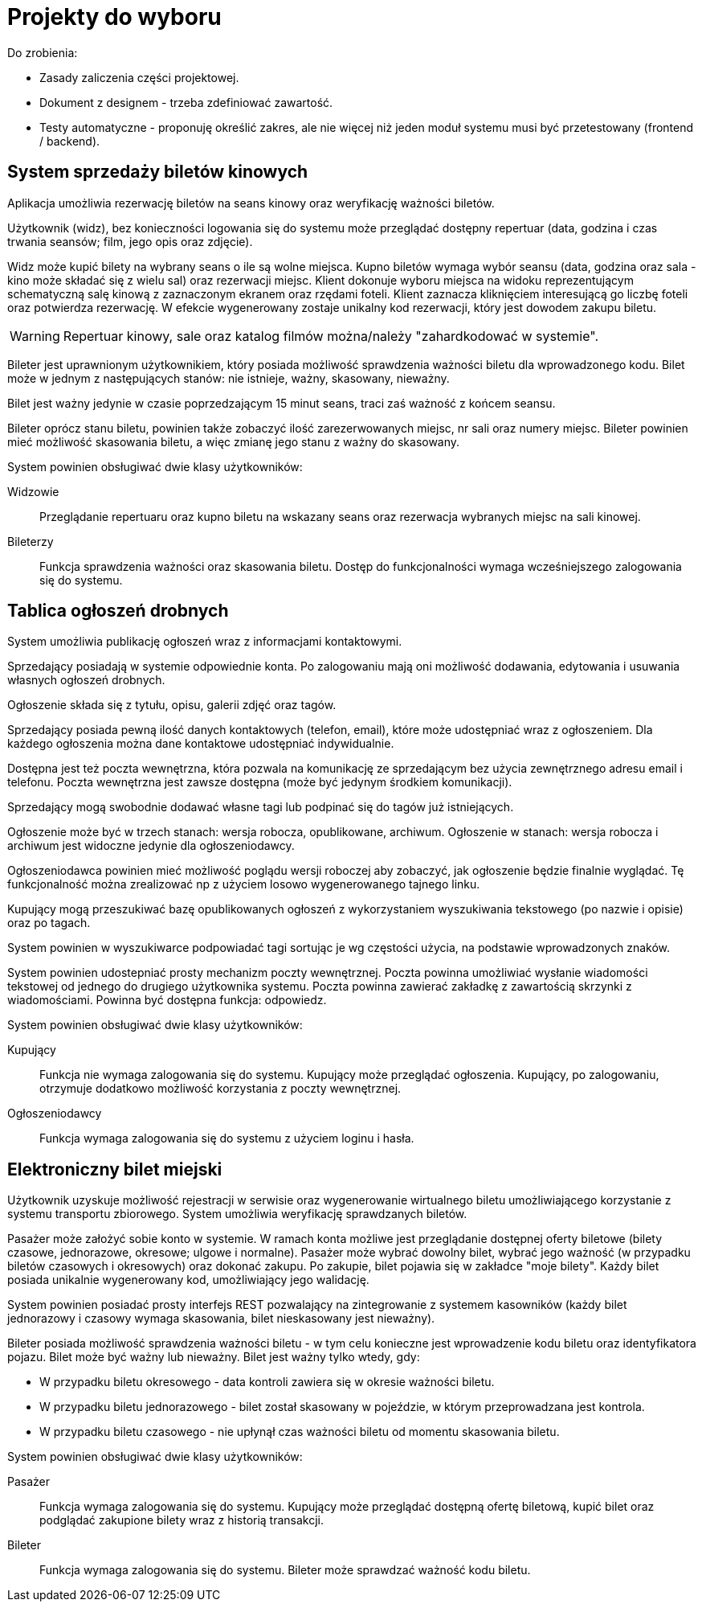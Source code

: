 = Projekty do wyboru

Do zrobienia:

* Zasady zaliczenia części projektowej.
* Dokument z designem - trzeba zdefiniować zawartość.
* Testy automatyczne - proponuję określić zakres, ale nie więcej niż jeden moduł systemu musi być przetestowany (frontend / backend).

== System sprzedaży biletów kinowych
Aplikacja umożliwia rezerwację biletów na seans kinowy oraz weryfikację ważności biletów.

Użytkownik (widz), bez konieczności logowania się do systemu może przeglądać dostępny repertuar (data, godzina i czas trwania seansów; film, jego opis oraz zdjęcie).

Widz może kupić bilety na wybrany seans o ile są wolne miejsca.
Kupno biletów wymaga wybór seansu (data, godzina oraz sala - kino może składać się z wielu sal) oraz rezerwacji miejsc.
Klient dokonuje wyboru miejsca na widoku reprezentującym schematyczną salę kinową z zaznaczonym ekranem oraz rzędami foteli.
Klient zaznacza kliknięciem interesującą go liczbę foteli oraz potwierdza rezerwację.
W efekcie wygenerowany zostaje unikalny kod rezerwacji, który jest dowodem zakupu biletu.

WARNING: Repertuar kinowy, sale oraz katalog filmów można/należy "zahardkodować w systemie".

Bileter jest uprawnionym użytkownikiem, który posiada możliwość sprawdzenia ważności biletu dla wprowadzonego kodu.
Bilet może w jednym z następujących stanów: nie istnieje, ważny, skasowany, nieważny.

Bilet jest ważny jedynie w czasie poprzedzającym 15 minut seans, traci zaś ważność z końcem seansu.

Bileter oprócz stanu biletu, powinien także zobaczyć ilość zarezerwowanych miejsc, nr sali oraz numery miejsc.
Bileter powinien mieć możliwość skasowania biletu, a więc zmianę jego stanu z ważny do skasowany.

System powinien obsługiwać dwie klasy użytkowników:

Widzowie:: Przeglądanie repertuaru oraz kupno biletu na wskazany seans oraz rezerwacja wybranych miejsc na sali kinowej.
Bileterzy:: Funkcja sprawdzenia ważności oraz skasowania biletu. Dostęp do funkcjonalności wymaga wcześniejszego zalogowania się do systemu.

== Tablica ogłoszeń drobnych
System umożliwia publikację ogłoszeń wraz z informacjami kontaktowymi.

Sprzedający posiadają w systemie odpowiednie konta.
Po zalogowaniu mają oni możliwość dodawania, edytowania i usuwania własnych ogłoszeń drobnych.

Ogłoszenie składa się z tytułu, opisu, galerii zdjęć oraz tagów.

Sprzedający posiada pewną ilość danych kontaktowych (telefon, email), które może udostępniać wraz z ogłoszeniem.
Dla każdego ogłoszenia można dane kontaktowe udostępniać indywidualnie.

Dostępna jest też poczta wewnętrzna, która pozwala na komunikację ze sprzedającym bez użycia zewnętrznego adresu email i telefonu.
Poczta wewnętrzna jest zawsze dostępna (może być jedynym środkiem komunikacji).

Sprzedający mogą swobodnie dodawać własne tagi lub podpinać się do tagów już istniejących.

Ogłoszenie może być w trzech stanach: wersja robocza, opublikowane, archiwum.
Ogłoszenie w stanach: wersja robocza i archiwum jest widoczne jedynie dla ogłoszeniodawcy.

Ogłoszeniodawca powinien mieć możliwość poglądu wersji roboczej aby zobaczyć, jak ogłoszenie będzie finalnie wyglądać.
Tę funkcjonalność można zrealizować np z użyciem losowo wygenerowanego tajnego linku.

Kupujący mogą przeszukiwać bazę opublikowanych ogłoszeń z wykorzystaniem wyszukiwania tekstowego (po nazwie i opisie) oraz po tagach.

System powinien w wyszukiwarce podpowiadać tagi sortując je wg częstości użycia, na podstawie wprowadzonych znaków.

System powinien udostepniać prosty mechanizm poczty wewnętrznej.
Poczta powinna umożliwiać wysłanie wiadomości tekstowej od jednego do drugiego użytkownika systemu.
Poczta powinna zawierać zakładkę z zawartością skrzynki z wiadomościami.
Powinna być dostępna funkcja: odpowiedz.

System powinien obsługiwać dwie klasy użytkowników:

Kupujący:: Funkcja nie wymaga zalogowania się do systemu. Kupujący może przeglądać ogłoszenia. Kupujący, po zalogowaniu, otrzymuje dodatkowo możliwość korzystania z poczty wewnętrznej.
Ogłoszeniodawcy:: Funkcja wymaga zalogowania się do systemu z użyciem loginu i hasła.

== Elektroniczny bilet miejski
Użytkownik uzyskuje możliwość rejestracji w serwisie oraz wygenerowanie wirtualnego biletu umożliwiającego korzystanie z systemu transportu zbiorowego.
System umożliwia weryfikację sprawdzanych biletów.

Pasażer może założyć sobie konto w systemie.
W ramach konta możliwe jest przeglądanie dostępnej oferty biletowe (bilety czasowe, jednorazowe, okresowe; ulgowe i normalne).
Pasażer może wybrać dowolny bilet, wybrać jego ważność (w przypadku biletów czasowych i okresowych) oraz dokonać zakupu.
Po zakupie, bilet pojawia się w zakładce "moje bilety".
Każdy bilet posiada unikalnie wygenerowany kod, umożliwiający jego walidację.

System powinien posiadać prosty interfejs REST pozwalający na zintegrowanie z systemem kasowników (każdy bilet jednorazowy i czasowy wymaga skasowania, bilet nieskasowany jest nieważny).

Bileter posiada możliwość sprawdzenia ważności biletu - w tym celu konieczne jest wprowadzenie kodu biletu oraz identyfikatora pojazu.
Bilet może być ważny lub nieważny.
Bilet jest ważny tylko wtedy, gdy:

* W przypadku biletu okresowego - data kontroli zawiera się w okresie ważności biletu.
* W przypadku biletu jednorazowego - bilet został skasowany w pojeździe, w którym przeprowadzana jest kontrola.
* W przypadku biletu czasowego - nie upłynął czas ważności biletu od momentu skasowania biletu.

System powinien obsługiwać dwie klasy użytkowników:

Pasażer:: Funkcja wymaga zalogowania się do systemu. Kupujący może przeglądać dostępną ofertę biletową, kupić bilet oraz podglądać zakupione bilety wraz z historią transakcji.
Bileter:: Funkcja wymaga zalogowania się do systemu. Bileter może sprawdzać ważność kodu biletu.
